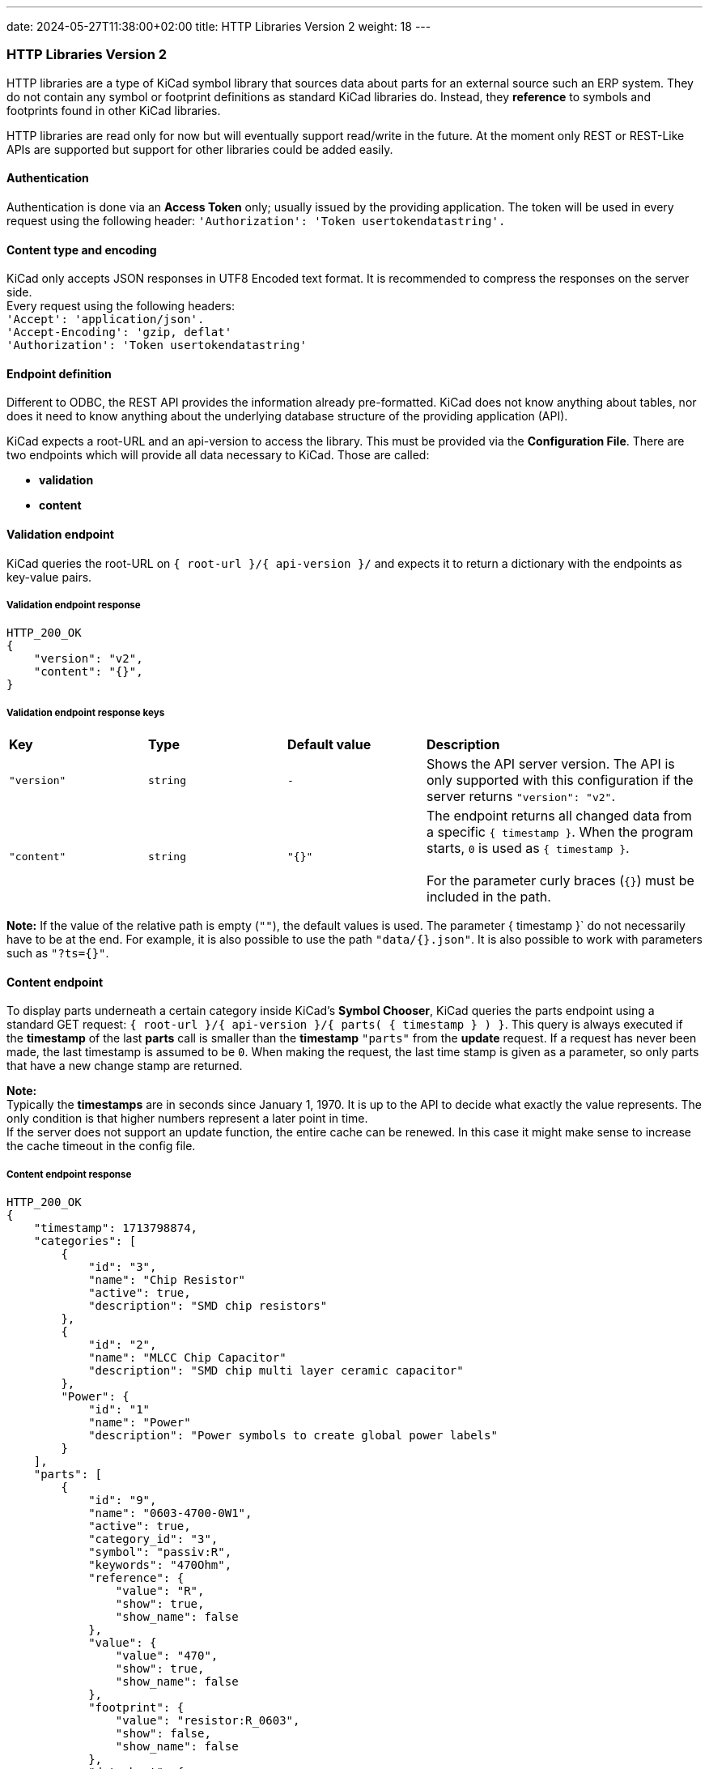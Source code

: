 ---
date: 2024-05-27T11:38:00+02:00
title: HTTP Libraries Version 2
weight: 18
---

:toc:

=== HTTP Libraries Version 2
HTTP libraries are a type of KiCad symbol library that sources data about parts for an external source such an ERP system. They do not contain any symbol or footprint definitions as standard KiCad libraries do. Instead, they *reference* to symbols and footprints found in other KiCad libraries. 

HTTP libraries are read only for now but will eventually support read/write in the future. At the moment only REST or REST-Like APIs are supported but support for other libraries could be added easily.


==== Authentication
Authentication is done via an *Access Token* only; usually issued by the providing application. The token will be used in every request using the following header: `'Authorization': 'Token usertokendatastring'.`


==== Content type and encoding
KiCad only accepts JSON responses in UTF8 Encoded text format. It is recommended to compress the responses on the server side. +
Every request using the following headers: +
`'Accept': 'application/json'.` +
`'Accept-Encoding': 'gzip, deflat'` +
`'Authorization': 'Token usertokendatastring'`

 
==== Endpoint definition

Different to ODBC, the REST API provides the information already pre-formatted. KiCad does not know anything about tables, nor does it need to know anything about the underlying database structure of the providing application (API).

KiCad expects a root-URL and an api-version to access the library. This must be provided via the *Configuration File*. There are two endpoints which will provide all data necessary to KiCad. Those are called:

- *validation*
- *content*



==== Validation endpoint
KiCad queries the root-URL on `{{nbsp}root-url{nbsp}}/{{nbsp}api-version{nbsp}}/` and expects it to return a dictionary with the endpoints as key-value pairs.

===== Validation endpoint response
```
HTTP_200_OK
{
    "version": "v2",
    "content": "{}",
}
```

===== Validation endpoint response keys
[cols="1,1,1,2"]
|===
|*Key*
|*Type*
|*Default value*
|*Description*

|`"version"`
|`string`
|`-`
|Shows the API server version. The API is only supported with this configuration if the server returns `"version": "v2"`.

|`"content"`
|`string`
|`"{}"`
|The endpoint returns all changed data from a specific `{{nbsp}timestamp{nbsp}}`. When the program starts, `0` is used as `{{nbsp}timestamp{nbsp}}`. +
 +
For the parameter curly braces (`{}`) must be included in the path. +

|=== 

*Note:* If the value of the relative path is empty (`""`), the default values is used. The parameter {{nbsp}timestamp{nbsp}}` do not necessarily have to be at the end. For example, it is also possible to use the path `"data/{}.json"`. It is also possible to work with parameters such as `"?ts={}"`.


==== Content endpoint
To display parts underneath a certain category inside KiCad's *Symbol Chooser*, KiCad queries the parts endpoint using a standard GET request: `{{nbsp}root-url{nbsp}}/{{nbsp}api-version{nbsp}}/{{nbsp}parts( {{nbsp}timestamp{nbsp}} ){nbsp}}`.  This query is always executed if the *timestamp* of the last *parts* call is smaller than the *timestamp* `"parts"` from the *update* request. If a request has never been made, the last timestamp is assumed to be `0`. When making the request, the last time stamp is given as a parameter, so only parts that have a new change stamp are returned.

*Note:* +
Typically the *timestamps* are in seconds since January 1, 1970. It is up to the API to decide what exactly the value represents. The only condition is that higher numbers represent a later point in time. +
If the server does not support an update function, the entire cache can be renewed. In this case it might make sense to increase the cache timeout in the config file.

===== Content endpoint response
```
HTTP_200_OK
{
    "timestamp": 1713798874,
    "categories": [
        {
            "id": "3",
            "name": "Chip Resistor"
            "active": true,
            "description": "SMD chip resistors"
        },
        {
            "id": "2",
            "name": "MLCC Chip Capacitor"
            "description": "SMD chip multi layer ceramic capacitor"
        },
        "Power": {
            "id": "1"
            "name": "Power"
            "description": "Power symbols to create global power labels"
        }
    ],
    "parts": [
        {
            "id": "9",
            "name": "0603-4700-0W1",
            "active": true,
            "category_id": "3",
            "symbol": "passiv:R",
            "keywords": "470Ohm",
            "reference": {
                "value": "R",
                "show": true,
                "show_name": false
            },
            "value": {
                "value": "470",
                "show": true,
                "show_name": false
            },
            "footprint": {
                "value": "resistor:R_0603",
                "show": false,
                "show_name": false
            },
            "datasheet": {
                "value": "www.kicad.org",
                "show": false,
                "show_name": false
            },
            "description": {
                "d": "Thick Film Chip Resistor 470Ω",
                "show": false,
                "show_name": false
            },
            "fields": {
                "Custom Field 1 (Rating)": {
                    "value": "75V, 100mW, ±1%, ±100ppm/K",
                    "show": false,
                    "show_name": false
                },
                "Custom Field 2 (Dimension)": {
                    "value": "1.6 × 0.8 × 0.45 mm",
                    "show": false,
                    "show_name": false
                }
            },
            "exclude_from_bom": false,
            "exclude_from_board": false,
            "exclude_from_sim": false,
            "power_symbol": false
        },
        {
            "id" : "10",
            "name": "0603-1003-0W1",
            "category_id": "3",
            "symbol": "passiv:R",
            "keywords": "100kOhm",
            "reference": {
                "value": "R"
            },
            "value": {
                "value": "100k"
            },
            "footprint": {
                "value": "resistor:R_0603"
            },
            "datasheet": {
                "value": "www.kicad.org"
            },
            "description": {
                "d": "Thick Film Chip Resistor 100kΩ"
            },
            "fields": {
                "Custom Field 1 (Rating)": {
                    "value": "75V, 100mW, ±1%, ±100ppm/K"
                },
                "Custom Field 2 (Dimension)": {
                    "value": "1.6 × 0.8 × 0.45 mm"
                }
            }
        }
    ]
}
```

===== Content endpoint response keys
[cols="1,2,3"]
|===
|*Key*
|*Type*
|*Description*

|`"timestamp"`
|`long long`
|Timestamp of the current request. +
 +
*Note:* If the server does not support an update function, a `0` should always be returned.

|`"categories"`
|`category[]`
|Contains an array of objects each representing a category for caching.

|`"parts"`
|`part[]`
|Contains an array of objects each representing a part for caching.

|=== 

===== Category object keys

[cols="1,1,1,2"]
|===
|*Key*
|*Type*
|*Default*
|*Description*

|`"id"`
|`string`
|-
|Unique identifier for the category.

|`"name"`
|`string`
|`"{{nbsp}id{nbsp}}"`
|The field is optional and contains the name of the category. If no name is specified, the `{{nbsp}id{nbsp}}` is used as the name. The name must be clearly different from the other categories. The name is displayed for the sublibrary in the symbol chooser

|`"description"`
|`string`
|`""`
|The field is optional and contains the description of the category. The description is displayed for the sublibrary in the symbol chooser.

|`"active"`
|`bool`
|`true`
|The field is optional and is only required if you deviate from the default values. Categories that are `"active": flase` are not displayed are not cached. This means that categories that have been deleted in the database can be removed from the cache during an update. No parts are cached that belong to an `"active": flase` category.

|=== 

===== Part object keys

[cols="1,1,1,2"]
|===
|*Key*
|*Type*
|*Default*
|*Description*
 
|`"id"`
|`string`
|-
|Unique identifier for the part.
 
|`"name"`
|`string`
|`"{{nbsp}id{nbsp}}"`
|The field is optional and contains the name of the part. If no name is specified, the key is used as the name. The name must be clearly different from the other part. The name is displayed in the symbol chooser.

|`"category_id"`
|`string`
|-
|Identifier of the category.

|`"symbol"`
|`string`
|-
|Reference to the symbol in the local libraries. The following format is expected: `"{{nbsp}LibraryNickName{nbsp}}:{{{nbsp}SymbolName{nbsp}}"`.
 
|`"keywords"`
|`string`
|`""`
|The field is optional and allows additional key words to be stored for the search.
 
|`"reference"`
|`field`
|`"value": "#"` +
`"show": true` +
`"show_name": false`
|The reference is needed. The subfield `"value"`  cannot be empty or a number. The subfields `"show"` and `"show_name"` are optional and are only required if non-default values are applied.
 
|`"value"`
|`field`
|`"value": ""` +
`"show": true` +
`"show_name": false`
|Represents the value of the part. The subfields `"show"` and `"show_name"` are optional and are only required if non-default values are applied.

|`"footprint"`
|`field`
|`"value": ""` +
`"show": false` +
`"show_name": false`
|Reference to the footprint in the local libraries. The following format is expected: `"{{nbsp}LibraryNickName{nbsp}}:{{{nbsp}FootprintName{nbsp}}"`. The field and the subfields are optional and only required when applying non-default values.

|`"datasheet"`
|`field`
|`"value": ""` +
`"show": false` +
`"show_name": false`
|Path to datasheet, this can be a web link, network path or local path. Path environment variables like ${KICAD_USER_DATASHEET_DIR} can also be used. The field and the subfields are optional and only required when applying non-default values.

|`"description"`
|`field`
|`"value": ""` +
`"show": false` +
`"show_name": false`
|Describes the part. The field and the subfields are optional and only required when applying non-default values.

|`"fields"`
|`dictionary<string, field>`
|-
|Contains the custom fields. The field is optional and is only required if custom fields are available. The fields are introduced in the same order as they are submitted by the server. The keys are adopted as a name and are case-sensitive.

|`"exclude_from_bom"`
|`bool`
|`false`
|The field is optional and is only required if non-default values are applied. +
`true`: exludes the part from the bill of materials +
`false`: includes the part to the bill of materials
 
|`"exclude_from_board"`
|`bool`
|`false`
|The field is optional and is only required if non-default values are applied. +
`true`: exludes the part from the pcb +
`false`: includes the part to the pcb
 
|`"exclude_from_sim"`
|`bool`
|`false`
|The field is optional and is only required if non-default values are applied. +
`true`: exludes the part from the simulation +
`false`: includes the part to the simulation
  
|`"power_symbol"`
|`bool`
|`false`
|The field is optional and is only required if non-default values are applied. +
`true`: it is a power symbol  +
`false`: it is a normal symbol

|`"active"`
|`bool`
|`true`
|The field is optional and is only required if you deviate from the default values. Parts that are `"active": flase` are not displayed are not cached. This means that parts that have been deleted in the database can be removed from the cache during an update.

|=== 

===== Part field keys

[cols="1,1,1,2"]
|===
|*Key*
|*Type*
|*Default*
|*Description*


|`"value"`
|`string`
|`""`
|The field is optional and contains the value of the custom field.
 
|`"show"`
|`bool`
|`false` +
 +
*Note:* For the keys +
`"reference"` +
`"value"` +
the default is: `true`.
|The field is optional and is only required if non-default values are applied.
`true`: The value of the field is displayed when inserted into the schematic.
`false`: The value of the field is not displayed when it is inserted into the schematic.
 
|`"show_name"`
|`bool`
|`false`
|The field is optional and is only required if non-default values are applied.
`true`: The name of the field is displayed when inserted into the schematic.
`false`: The name of the field is not displayed when it is inserted into the schematic.

|=== 